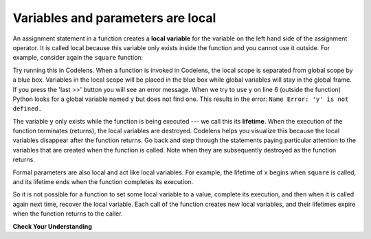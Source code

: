 ..  Copyright (C)  Brad Miller, David Ranum, Jeffrey Elkner, Peter Wentworth, Allen B. Downey, Chris
    Meyers, and Dario Mitchell.  Permission is granted to copy, distribute
    and/or modify this document under the terms of the GNU Free Documentation
    License, Version 1.3 or any later version published by the Free Software
    Foundation; with Invariant Sections being Forward, Prefaces, and
    Contributor List, no Front-Cover Texts, and no Back-Cover Texts.  A copy of
    the license is included in the section entitled "GNU Free Documentation
    License".

.. qnum::
   :prefix: func-7-
   :start: 1

.. index:: local variable
   variable; local
   lifetime

Variables and parameters are local
----------------------------------

.. youtube:: HdFujZpLFVg
    :divid: goog_local_vars
    :height: 315
    :width: 560
    :align: left


An assignment statement in a function creates a **local variable** for the variable on the left hand side of the
assignment operator. It is called local because this variable only exists inside the function and you cannot use it
outside. For example, consider again the ``square`` function:

.. activecode:: ac11_7_1

    def square(x):
        y = x * x
        return y

    z = square(10)
    print(y)


Try running this in Codelens. When a function is invoked in Codelens, the local scope is separated from global scope by
a blue box. Variables in the local scope will be placed in the blue box while global variables will stay in the global
frame. If you press the 'last >>' button you will see an error message. When we try to use ``y`` on line 6 (outside the
function) Python looks for a global variable named ``y`` but does not find one. This results in the error:
``Name Error: 'y' is not defined.``

The variable ``y`` only exists while the function is being executed --- we call this its **lifetime**. When the
execution of the function terminates (returns), the local variables are destroyed. Codelens helps you visualize this
because the local variables disappear after the function returns. Go back and step through the statements paying
particular attention to the variables that are created when the function is called. Note when they are subsequently
destroyed as the function returns.

Formal parameters are also local and act like local variables. For example, the lifetime of ``x`` begins when
``square`` is called, and its lifetime ends when the function completes its execution.

So it is not possible for a function to set some local variable to a value, complete its execution, and then when it
is called again next time, recover the local variable. Each call of the function creates new local variables, and
their lifetimes expire when the function returns to the caller.

**Check Your Understanding**

.. mchoice:: question11_7_1
   :answer_a: True
   :answer_b: False
   :correct: b
   :feedback_a: Local variables cannot be referenced outside of the function they were defined in.
   :feedback_b: Local variables cannot be referenced outside of the function they were defined in.
   :practice: T

   True or False: Local variables can be referenced outside of the function they were defined in.

.. fillintheblank:: question11_7_2

   Which of the following are local variables? Please, write them in order of what line they are on in the code.

   .. sourcecode:: python

    numbers = [1, 12, 13, 4]
    def foo(bar):
        aug = str(bar) + "street"
        return aug

    addresses = []
    for item in numbers:
        addresses.append(foo(item))


   The local variables are

   -  :bar: Good work!
      :aug: While aug is a local variable, it is not the first one in the code.
      :item: item is not a local variable.
      :.*: Incorrect, try again.
   -  :aug: Good work!
      :bar: While bar is a local variable, it is not the first one in the code.
      :item: item is not a local variable.
      :.*: Incorrect, try again.

.. mchoice:: question11_7_3
   :answer_a: 33
   :answer_b: 12
   :answer_c: There is an error in the code.
   :correct: c
   :feedback_a: Incorrect, look again at what is happening in producing.
   :feedback_b: Incorrect, look again at what is happening in producing.
   :feedback_c: Yes! There is an error because we reference y in the producing function, but it was defined in adding. Because y is a local variable, we can't use it in both functions without initializing it in both. If we initialized y as 3 in both though, the answer would be 33.
   :practice: T

   What is the result of the following code?

   .. sourcecode:: python

     def adding(x):
         y = 3
         z = y + x + x
         return z

     def producing(x):
         z = x * y
         return z

     print(producing(adding(4)))
